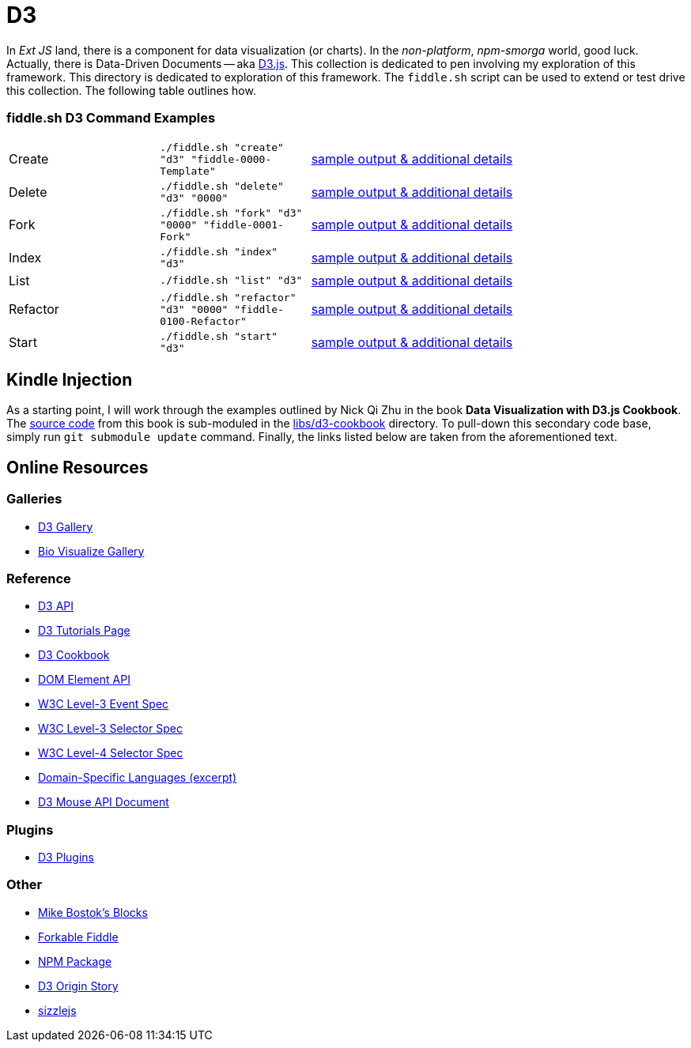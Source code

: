 = D3

In _Ext JS_ land, there is a component for data visualization (or charts). In the _non-platform_, _npm-smorga_ world,
good luck.  Actually, there is Data-Driven Documents -- aka link:https://d3js.org/[D3.js]. This collection is dedicated to
pen involving my exploration of this framework. This directory is dedicated to exploration of this framework.
The `fiddle.sh` script can be used to extend or test drive this collection. The following table outlines how.

=== fiddle.sh D3 Command Examples

[cols="2,2,5a"]
|===
|Create
|`./fiddle.sh "create" "d3" "fiddle-0000-Template"`
|link:create.md[sample output & additional details]
|Delete
|`./fiddle.sh "delete" "d3" "0000"`
|link:delete.md[sample output & additional details]
|Fork
|`./fiddle.sh "fork" "d3" "0000" "fiddle-0001-Fork"`
|link:fork.md[sample output & additional details]
|Index
|`./fiddle.sh "index" "d3"`
|link:index.md[sample output & additional details]
|List
|`./fiddle.sh "list" "d3"`
|link:list.md[sample output & additional details]
|Refactor
|`./fiddle.sh "refactor" "d3" "0000" "fiddle-0100-Refactor"`
|link:refactor.md[sample output & additional details]
|Start
|`./fiddle.sh "start" "d3"`
|link:start.md[sample output & additional details]
|===


== Kindle Injection

As a starting point, I will work through the examples outlined by Nick Qi Zhu in the book **Data Visualization with D3.js Cookbook**.
The link:https://github.com/NickQiZhu/d3-cookbook[source code] from this book is sub-moduled in the link:libs/d3-cookbook[libs/d3-cookbook]
directory. To pull-down this secondary code base, simply run `git submodule update` command. Finally, the links listed
below are taken from the aforementioned text.


== Online Resources

=== Galleries

* link:https://github.com/mbostock/d3/wiki/Gallery[D3 Gallery]
* link:http://christopheviau.com/d3list/gallery.html[Bio Visualize Gallery]

=== Reference

* link:https://github.com/mbostock/d3/wiki/API-Reference[D3 API]
* link:https://github.com/mbostock/d3/wiki/Tutorials[D3 Tutorials Page]
* link:https://github.com/NickQiZhu/d3-cookbook[D3 Cookbook]
* link:https://developer.mozilla.org/en-US/docs/Web/API/element[DOM Element API]
* link:https://www.w3.org/TR/DOM-Level-3-Events/[W3C Level-3 Event Spec]
* link:http://www.w3.org/TR/css3-selectors/#sibling-combinators[W3C Level-3 Selector Spec]
* link:http://www.w3.org/csswg/selectors4/#combinator[W3C Level-4 Selector Spec]
* link:http://www.informit.com/article.aspx?p=1592379[Domain-Specific Languages (excerpt)]
* link:https://github.com/mbostock/d3/wiki/Selections#wiki-d3_mouse[D3 Mouse API Document]

=== Plugins

* link:https://github.com/d3/d3-plugins[D3 Plugins]

=== Other

* link:bl.ocks.org/mbostock[Mike Bostok's Blocks]
* link:jsfiddle.net/qAHC2[Forkable Fiddle]
* link:https://www.npmjs.com/package/d3[NPM Package]
* link:http://vis.stanford.edu/papers/d3[D3 Origin Story]
* link:http://sizzlejs.com/[sizzlejs]
